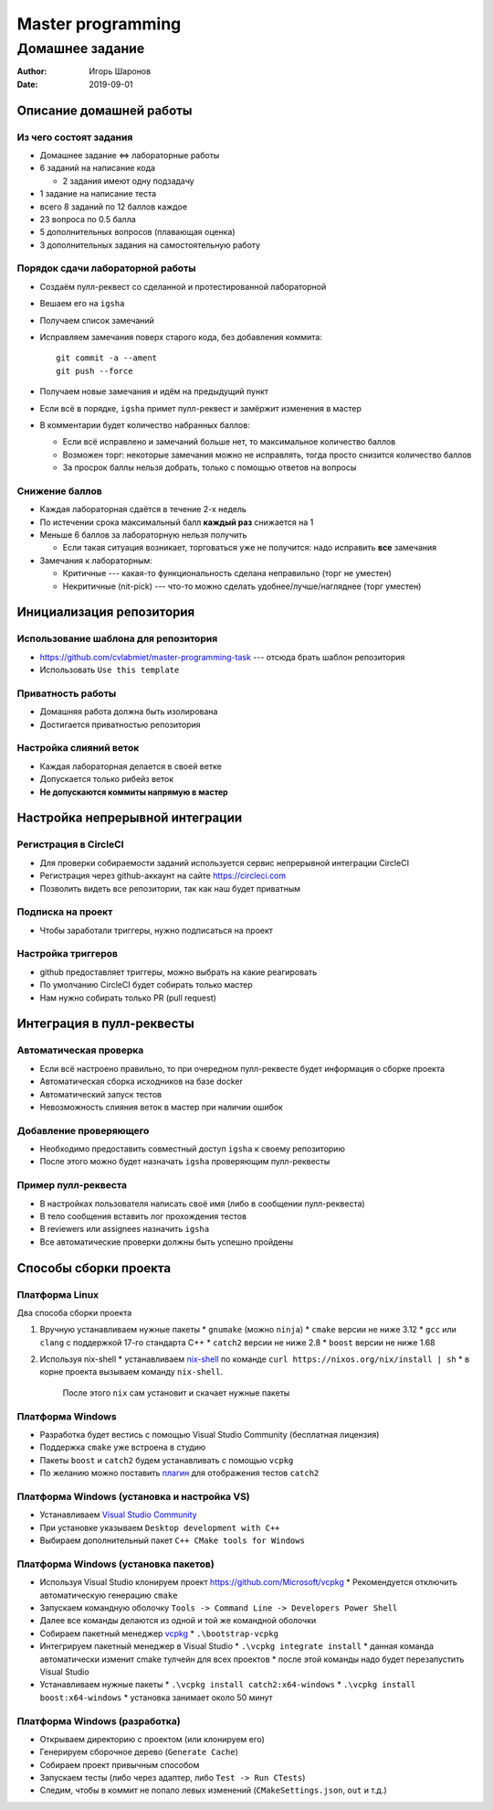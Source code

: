==================
Master programming
==================

----------------
Домашнее задание
----------------

:Author: Игорь Шаронов
:Date: 2019-09-01

Описание домашней работы
========================

Из чего состоят задания
-----------------------

* Домашнее задание <=> лабораторные работы
* 6 заданий на написание кода

  * 2 задания имеют одну подзадачу

* 1 задание на написание теста
* всего 8 заданий по 12 баллов каждое
* 23 вопроса по 0.5 балла
* 5 дополнительных вопросов (плавающая оценка)
* 3 дополнительных задания на самостоятельную работу

Порядок сдачи лабораторной работы
---------------------------------

* Создаём пулл-реквест со сделанной и протестированной лабораторной
* Вешаем его на ``igsha``
* Получаем список замечаний
* Исправляем замечания поверх старого кода, без добавления коммита::

   git commit -a --ament
   git push --force

* Получаем новые замечания и идём на предыдущий пункт
* Если всё в порядке, ``igsha`` примет пулл-реквест и замёржит изменения в мастер
* В комментарии будет количество набранных баллов:

  * Если всё исправлено и замечаний больше нет, то максимальное количество баллов
  * Возможен торг: некоторые замечания можно не исправлять, тогда просто снизится количество баллов
  * За просрок баллы нельзя добрать, только с помощью ответов на вопросы

Снижение баллов
---------------

* Каждая лабораторная сдаётся в течение 2-х недель
* По истечении срока максимальный балл **каждый раз** снижается на 1
* Меньше 6 баллов за лабораторную нельзя получить

  * Если такая ситуация возникает, торговаться уже не получится: надо исправить **все** замечания

* Замечания к лабораторным:

  * Критичные --- какая-то функциональность сделана неправильно (торг не уместен)
  * Некритичные (nit-pick) --- что-то можно сделать удобнее/лучше/нагляднее (торг уместен)

Инициализация репозитория
=========================

Использование шаблона для репозитория
-------------------------------------

* https://github.com/cvlabmiet/master-programming-task --- отсюда брать шаблон репозитория
* Использовать ``Use this template``

.. image:: use-template.png

Приватность работы
------------------

* Домашняя работа должна быть изолирована
* Достигается приватностью репозитория

.. image:: private-repo.png

Настройка слияний веток
-----------------------

* Каждая лабораторная делается в своей ветке
* Допускается только рибейз веток
* **Не допускаются коммиты напрямую в мастер**

.. image:: merge-settings.png

Настройка непрерывной интеграции
================================

Регистрация в CircleCI
----------------------

* Для проверки собираемости заданий используется сервис непрерывной интеграции CircleCI
* Регистрация через github-аккаунт на сайте https://circleci.com
* Позволить видеть все репозитории, так как наш будет приватным

.. image:: circleci-signup.png

Подписка на проект
------------------

* Чтобы заработали триггеры, нужно подписаться на проект

.. image:: circleci-setup-project.png

Настройка триггеров
-------------------

* github предоставляет триггеры, можно выбрать на какие реагировать
* По умолчанию CircleCI будет собирать только мастер
* Нам нужно собирать только PR (pull request)

.. image:: circleci-project-settings.png

Интеграция в пулл-реквесты
==========================

Автоматическая проверка
-----------------------

* Если всё настроено правильно, то при очередном пулл-реквесте будет информация о сборке проекта
* Автоматическая сборка исходников на базе docker
* Автоматический запуск тестов
* Невозможность слияния веток в мастер при наличии ошибок

.. image:: failed-task.png

Добавление проверяющего
-----------------------

* Необходимо предоставить совместный доступ ``igsha`` к своему репозиторию
* После этого можно будет назначать ``igsha`` проверяющим пулл-реквесты

.. image:: add-collaborator.png

Пример пулл-реквеста
--------------------

* В настройках пользователя написать своё имя (либо в сообщении пулл-реквеста)
* В тело сообщения вставить лог прохождения тестов
* В reviewers или assignees назначить ``igsha``
* Все автоматические проверки должны быть успешно пройдены

.. image:: successed-task.png

Способы сборки проекта
======================

Платформа Linux
---------------

Два способа сборки проекта

#. Вручную устанавливаем нужные пакеты
   * ``gnumake`` (можно ``ninja``)
   * ``cmake`` версии не ниже 3.12
   * ``gcc`` или ``clang`` с поддержкой 17-го стандарта C++
   * ``catch2`` версии не ниже 2.8
   * ``boost`` версии не ниже 1.68

#. Используя nix-shell
   * устанавливаем `nix-shell <https://nixos.org/nix/>`_ по команде ``curl https://nixos.org/nix/install | sh``
   * в корне проекта вызываем команду ``nix-shell``.
     После этого ``nix`` сам установит и скачает нужные пакеты

Платформа Windows
-----------------

* Разработка будет вестись с помощью Visual Studio Community (бесплатная лицензия)
* Поддержка ``cmake`` уже встроена в студию
* Пакеты ``boost`` и ``catch2`` будем устанавливать с помощью ``vcpkg``
* По желанию можно поставить `плагин <https://marketplace.visualstudio.com/items?itemName=JohnnyHendriks.ext01>`_
  для отображения тестов ``catch2``

Платформа Windows (установка и настройка VS)
--------------------------------------------

* Устанавливаем `Visual Studio Community <https://visualstudio.microsoft.com/free-developer-offers>`_
* При установке указываем ``Desktop development with C++``
* Выбираем дополнительный пакет ``C++ CMake tools for Windows``

.. image:: vs-setup.png

Платформа Windows (установка пакетов)
-------------------------------------

* Используя Visual Studio клонируем проект https://github.com/Microsoft/vcpkg
  * Рекомендуется отключить автоматическую генерацию ``cmake``
* Запускаем командную оболочку ``Tools -> Command Line -> Developers Power Shell``
* Далее все команды делаются из одной и той же командной оболочки
* Собираем пакетный менеджер `vcpkg <https://docs.microsoft.com/ru-ru/cpp/build/vcpkg?view=vs-2019>`_
  * ``.\bootstrap-vcpkg``

* Интегрируем пакетный менеджер в Visual Studio
  * ``.\vcpkg integrate install``
  * данная команда автоматически изменит cmake тулчейн для всех проектов
  * после этой команды надо будет перезапустить Visual Studio

* Устанавливаем нужные пакеты
  * ``.\vcpkg install catch2:x64-windows``
  * ``.\vcpkg install boost:x64-windows``
  * установка занимает около 50 минут

Платформа Windows (разработка)
------------------------------

* Открываем директорию с проектом (или клонируем его)
* Генерируем сборочное дерево (``Generate Cache``)
* Собираем проект привычным способом
* Запускаем тесты (либо через адаптер, либо ``Test -> Run CTests``)
* Следим, чтобы в коммит не попало левых изменений (``CMakeSettings.json``, ``out`` и т.д.)

